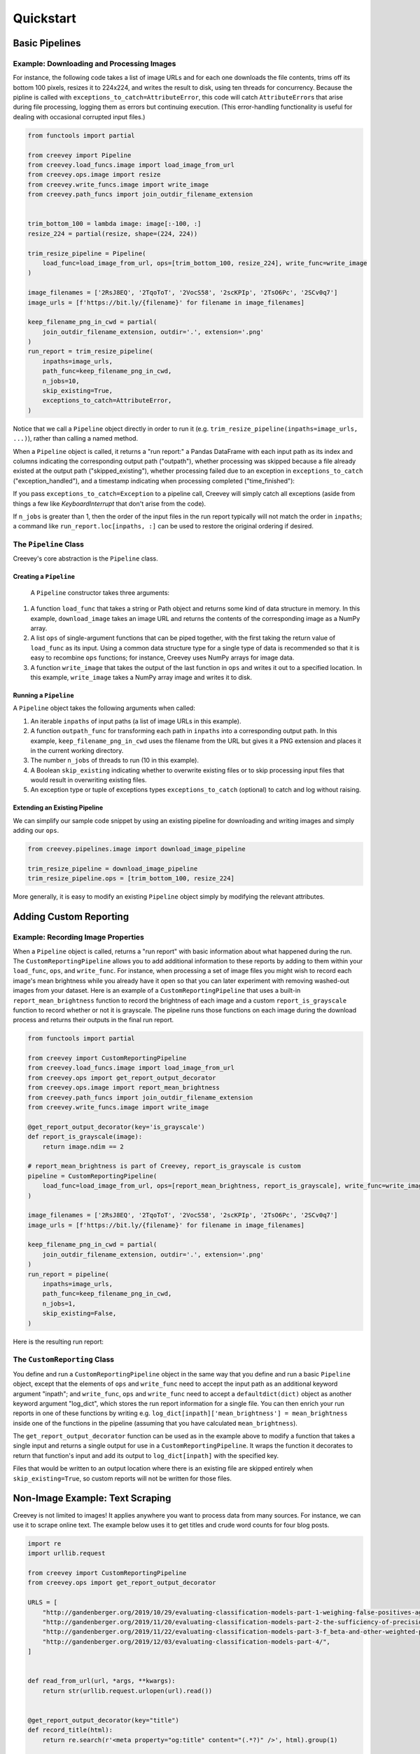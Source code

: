 
Quickstart
==========

Basic Pipelines
---------------

Example: Downloading and Processing Images
^^^^^^^^^^^^^^^^^^^^^^^^^^^^^^^^^^^^^^^^^^

For instance, the following code takes a list of image URLs and for each one downloads the file contents, trims off its bottom 100 pixels, resizes it to 224x224, and writes the result to disk, using ten threads for concurrency. Because the pipline is called with ``exceptions_to_catch=AttributeError``\ , this code will catch ``AttributeError``\ s that arise during file processing, logging them as errors but continuing execution. (This error-handling functionality is useful for dealing with occasional corrupted input files.)

.. code-block:: python

   from functools import partial

   from creevey import Pipeline
   from creevey.load_funcs.image import load_image_from_url
   from creevey.ops.image import resize
   from creevey.write_funcs.image import write_image
   from creevey.path_funcs import join_outdir_filename_extension


   trim_bottom_100 = lambda image: image[:-100, :]
   resize_224 = partial(resize, shape=(224, 224))

   trim_resize_pipeline = Pipeline(
       load_func=load_image_from_url, ops=[trim_bottom_100, resize_224], write_func=write_image
   )

   image_filenames = ['2RsJ8EQ', '2TqoToT', '2VocS58', '2scKPIp', '2TsO6Pc', '2SCv0q7']
   image_urls = [f'https://bit.ly/{filename}' for filename in image_filenames]

   keep_filename_png_in_cwd = partial(
       join_outdir_filename_extension, outdir='.', extension='.png'
   )
   run_report = trim_resize_pipeline(
       inpaths=image_urls,
       path_func=keep_filename_png_in_cwd,
       n_jobs=10,
       skip_existing=True,
       exceptions_to_catch=AttributeError,
   )

Notice that we call a ``Pipeline`` object directly in order to run it (e.g. ``trim_resize_pipeline(inpaths=image_urls, ...)``), rather than calling a named method.

When a ``Pipeline`` object is called, it returns a "run report:" a Pandas DataFrame with each input path as its index and columns indicating the corresponding output path ("outpath"), whether processing was skipped because a file already existed at the output path ("skipped_existing"), whether processing failed due to an exception in ``exceptions_to_catch`` ("exception_handled"), and a timestamp indicating when processing completed ("time_finished"):

If you pass ``exceptions_to_catch=Exception`` to a pipeline call, Creevey will simply catch all exceptions (aside from things a few like `KeyboardInterrupt` that don't arise from the code).

.. image:: ./images/run_report_image.png
   :target: ./images/run_report_image.png
   :alt: 


If ``n_jobs`` is greater than 1, then the order of the input files in the run report typically will not match the order in ``inpaths``\ ; a command like ``run_report.loc[inpaths, :]`` can be used to restore the original ordering if desired. 

The ``Pipeline`` Class
^^^^^^^^^^^^^^^^^^^^^^^^^^

Creevey's core abstraction is the ``Pipeline`` class.

Creating a ``Pipeline``
~~~~~~~~~~~~~~~~~~~~~~~~~~~

 A ``Pipeline`` constructor takes three arguments:


#. A function ``load_func`` that takes a string or Path object and returns some kind of data structure in memory. In this example, ``download_image`` takes an image URL and returns the contents of the corresponding image as a NumPy array.
#. A list ``ops`` of single-argument functions that can be piped together, with the first taking the return value of ``load_func`` as its input. Using a common data structure type for a single type of data is recommended so that it is easy to recombine ``ops`` functions; for instance, Creevey uses NumPy arrays for image data.
#. A function ``write_image`` that takes the output of the last function in ``ops`` and writes it out to a specified location. In this example, ``write_image`` takes a NumPy array image and writes it to disk.

Running a ``Pipeline``
~~~~~~~~~~~~~~~~~~~~~~~~~~

A ``Pipeline`` object takes the following arguments when called:


#. An iterable ``inpaths`` of input paths (a list of image URLs in this example).
#. A function ``outpath_func`` for transforming each path in ``inpaths`` into a corresponding output path. In this example, ``keep_filename_png_in_cwd`` uses the filename from the URL but gives it a PNG extension and places it in the current working directory.
#. The number ``n_jobs`` of threads to run (10 in this example).
#. A Boolean ``skip_existing`` indicating whether to overwrite existing files or to skip processing input files that would result in overwriting existing files.
#. An exception type or tuple of exceptions types ``exceptions_to_catch`` (optional) to catch and log without raising.

Extending an Existing Pipeline
~~~~~~~~~~~~~~~~~~~~~~~~~~~~~~

We can simplify our sample code snippet by using an existing pipeline for downloading and writing images and simply adding our ``ops``.

.. code-block:: python

   from creevey.pipelines.image import download_image_pipeline

   trim_resize_pipeline = download_image_pipeline
   trim_resize_pipeline.ops = [trim_bottom_100, resize_224]

More generally, it is easy to modify an existing ``Pipeline`` object simply by modifying the relevant attributes.

Adding Custom Reporting
-----------------------

Example: Recording Image Properties
^^^^^^^^^^^^^^^^^^^^^^^^^^^^^^^^^^^

When a ``Pipeline`` object is called, returns a "run report" with basic information about what happened during the run. The ``CustomReportingPipeline`` allows you to add additional information to these reports by adding to them within your ``load_func``\ , ``ops``\ , and ``write_func``. For instance, when processing a set of image files you might wish to record each image's mean brightness while you already have it open so that you can later experiment with removing washed-out images from your dataset. Here is an example of a ``CustomReportingPipeline`` that uses a built-in ``report_mean_brightness`` function to record the brightness of each image and a custom ``report_is_grayscale`` function to record whether or not it is grayscale. The pipeline runs those functions on each image during the download process and returns their outputs in the final run report. 

.. code-block:: python

   from functools import partial

   from creevey import CustomReportingPipeline
   from creevey.load_funcs.image import load_image_from_url
   from creevey.ops import get_report_output_decorator
   from creevey.ops.image import report_mean_brightness
   from creevey.path_funcs import join_outdir_filename_extension
   from creevey.write_funcs.image import write_image

   @get_report_output_decorator(key='is_grayscale')
   def report_is_grayscale(image):
       return image.ndim == 2

   # report_mean_brightness is part of Creevey, report_is_grayscale is custom
   pipeline = CustomReportingPipeline(
       load_func=load_image_from_url, ops=[report_mean_brightness, report_is_grayscale], write_func=write_image
   )

   image_filenames = ['2RsJ8EQ', '2TqoToT', '2VocS58', '2scKPIp', '2TsO6Pc', '2SCv0q7']
   image_urls = [f'https://bit.ly/{filename}' for filename in image_filenames]

   keep_filename_png_in_cwd = partial(
       join_outdir_filename_extension, outdir='.', extension='.png'
   )
   run_report = pipeline(
       inpaths=image_urls,
       path_func=keep_filename_png_in_cwd,
       n_jobs=1,
       skip_existing=False,
   )

Here is the resulting run report:


.. image:: ./images/run_report_image_custom_reporting.png
   :target: ./images/run_report_image_custom_reporting.png
   :alt: 


The ``CustomReporting`` Class
^^^^^^^^^^^^^^^^^^^^^^^^^^^^^^^^^

You define and run a ``CustomReportingPipeline`` object in the same way that you define and run a basic ``Pipeline`` object, except that the elements of ``ops`` and ``write_func`` need to accept the input path as an additional keyword argument "inpath"; and ``write_func``\ , ``ops`` and ``write_func`` need to accept a ``defaultdict(dict)`` object as another keyword argument "log_dict", which stores the run report information for a single file. You can then enrich your run reports in one of these functions by writing e.g. ``log_dict[inpath]['mean_brightness'] = mean_brightness`` inside one of the functions in the pipeline (assuming that you have calculated ``mean_brightness``\ ).

The ``get_report_output_decorator`` function can be used as in the example above to modify a function that takes a single input and returns a single output for use in a ``CustomReportingPipeline``. It wraps the function it decorates to return  that function's input and add its output to ``log_dict[inpath]`` with the specified key. 

Files that would be written to an output location where there is an existing file are skipped entirely when ``skip_existing=True``\ , so custom reports will not be written for those files.

Non-Image Example: Text Scraping
--------------------------------

Creevey is not limited to images! It applies anywhere you want to process data from many sources. For instance, we can use it to scrape online text. The example below uses it to get titles and crude word counts for four blog posts.

.. code-block:: python

   import re
   import urllib.request

   from creevey import CustomReportingPipeline
   from creevey.ops import get_report_output_decorator

   URLS = [
       "http://gandenberger.org/2019/10/29/evaluating-classification-models-part-1-weighing-false-positives-against-false-negatives/",
       "http://gandenberger.org/2019/11/20/evaluating-classification-models-part-2-the-sufficiency-of-precision-and-recall/",
       "http://gandenberger.org/2019/11/22/evaluating-classification-models-part-3-f_beta-and-other-weighted-pythagorean-means-of-precision-and-recall/",
       "http://gandenberger.org/2019/12/03/evaluating-classification-models-part-4/",
   ]


   def read_from_url(url, *args, **kwargs):
       return str(urllib.request.urlopen(url).read())


   @get_report_output_decorator(key="title")
   def record_title(html):
       return re.search(r'<meta property="og:title" content="(.*?)" />', html).group(1)


   @get_report_output_decorator(key="word_count")
   def count_words(html):
       return len(html.split())


   def do_nothing(*args, **kwargs):
       pass


   pipeline = CustomReportingPipeline(
       load_func=read_from_url, ops=[record_title, count_words], write_func=do_nothing,
   )

   pipeline(inpaths=URLS, path_func=do_nothing, n_jobs=4, skip_existing=False)

Here is the resulting run report:


.. image:: ./images/run_report_text.png
   :target: ./images/run_report_text.png
   :alt: 

